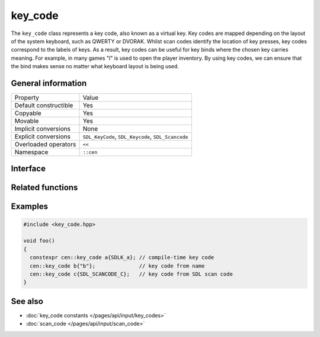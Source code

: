 key_code
========

The ``key_code`` class represents a key code, also known as a virtual key. Key codes are 
mapped depending on the layout of the system keyboard, such as QWERTY or DVORAK. Whilst 
scan codes identify the location of key presses, key codes correspond to the labels of keys.
As a result, key codes can be useful for key binds where the chosen key carries meaning. For example,
in many games "I" is used to open the player inventory. By using key codes, we can ensure that the bind 
makes sense no matter what keyboard layout is being used.

General information
-------------------
======================  =========================================
  Property               Value
----------------------  -----------------------------------------
Default constructible    Yes
Copyable                 Yes
Movable                  Yes
Implicit conversions     None
Explicit conversions     ``SDL_KeyCode``, ``SDL_Keycode``, ``SDL_Scancode``
Overloaded operators     ``<<``
Namespace                ``::cen``
======================  =========================================

Interface 
---------

.. doxygenclass:: cen::key_code
  :members:
  :undoc-members:
  :outline:
  :no-link:

Related functions
-----------------

.. doxygenfunction:: to_string(const key_code &keyCode) -> std::string
  :outline:
  :no-link:

.. doxygenfunction:: operator<<(std::ostream &stream, const key_code &keyCode) -> std::ostream&
  :outline:
  :no-link:

Examples
--------

.. code-block:: C++

  #include <key_code.hpp>

  void foo()
  {
    constexpr cen::key_code a{SDLK_a}; // compile-time key code
    cen::key_code b{"b"};              // key code from name
    cen::key_code c{SDL_SCANCODE_C};   // key code from SDL scan code
  }

See also
--------

* :doc:`key_code constants </pages/api/input/key_codes>`
* :doc:`scan_code </pages/api/input/scan_code>`